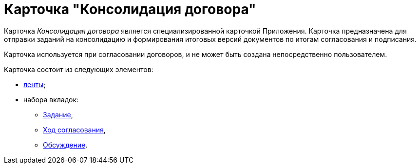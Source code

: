 = Карточка "Консолидация договора"

Карточка _Консолидация договора_ является специализированной карточкой Приложения. Карточка предназначена для отправки заданий на консолидацию и формирования итоговых версий документов по итогам согласования и подписания.

Карточка используется при согласовании договоров, и не может быть создана непосредственно пользователем.

Карточка состоит из следующих элементов:

* xref:Card_TaskApproval_Ribbon.adoc[ленты];
* набора вкладок:
** xref:Card_TaskApproval_Tab_Tasks.adoc[Задание],
** xref:Card_TaskApproval_Tab_ProgrAppr.adoc[Ход согласования],
** xref:Card_TaskApproval_Tab_Comments.adoc[Обсуждение].
